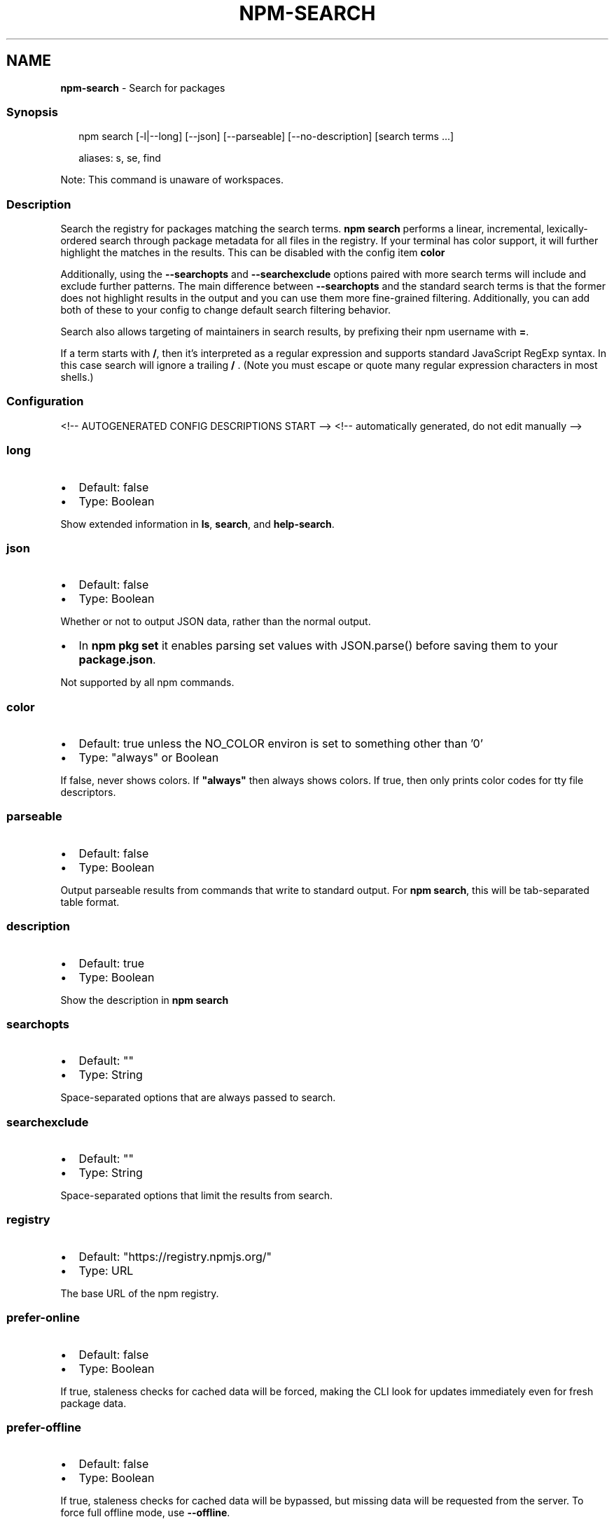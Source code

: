 .TH "NPM\-SEARCH" "1" "July 2021" "" ""
.SH "NAME"
\fBnpm-search\fR \- Search for packages
.SS Synopsis
.P
.RS 2
.nf
npm search [\-l|\-\-long] [\-\-json] [\-\-parseable] [\-\-no\-description] [search terms \.\.\.]

aliases: s, se, find
.fi
.RE
.P
Note: This command is unaware of workspaces\.
.SS Description
.P
Search the registry for packages matching the search terms\. \fBnpm search\fP
performs a linear, incremental, lexically\-ordered search through package
metadata for all files in the registry\. If your terminal has color
support, it will further highlight the matches in the results\.  This can
be disabled with the config item \fBcolor\fP
.P
Additionally, using the \fB\-\-searchopts\fP and \fB\-\-searchexclude\fP options
paired with more search terms will include and exclude further patterns\.
The main difference between \fB\-\-searchopts\fP and the standard search terms
is that the former does not highlight results in the output and you can
use them more fine\-grained filtering\. Additionally, you can add both of
these to your config to change default search filtering behavior\.
.P
Search also allows targeting of maintainers in search results, by prefixing
their npm username with \fB=\fP\|\.
.P
If a term starts with \fB/\fP, then it's interpreted as a regular expression
and supports standard JavaScript RegExp syntax\. In this case search will
ignore a trailing \fB/\fP \.  (Note you must escape or quote many regular
expression characters in most shells\.)
.SS Configuration
<!\-\- AUTOGENERATED CONFIG DESCRIPTIONS START \-\->
<!\-\- automatically generated, do not edit manually \-\->
.SS \fBlong\fP
.RS 0
.IP \(bu 2
Default: false
.IP \(bu 2
Type: Boolean

.RE
.P
Show extended information in \fBls\fP, \fBsearch\fP, and \fBhelp\-search\fP\|\.
.SS \fBjson\fP
.RS 0
.IP \(bu 2
Default: false
.IP \(bu 2
Type: Boolean

.RE
.P
Whether or not to output JSON data, rather than the normal output\.
.RS 0
.IP \(bu 2
In \fBnpm pkg set\fP it enables parsing set values with JSON\.parse() before
saving them to your \fBpackage\.json\fP\|\.

.RE
.P
Not supported by all npm commands\.
.SS \fBcolor\fP
.RS 0
.IP \(bu 2
Default: true unless the NO_COLOR environ is set to something other than '0'
.IP \(bu 2
Type: "always" or Boolean

.RE
.P
If false, never shows colors\. If \fB"always"\fP then always shows colors\. If
true, then only prints color codes for tty file descriptors\.
.SS \fBparseable\fP
.RS 0
.IP \(bu 2
Default: false
.IP \(bu 2
Type: Boolean

.RE
.P
Output parseable results from commands that write to standard output\. For
\fBnpm search\fP, this will be tab\-separated table format\.
.SS \fBdescription\fP
.RS 0
.IP \(bu 2
Default: true
.IP \(bu 2
Type: Boolean

.RE
.P
Show the description in \fBnpm search\fP
.SS \fBsearchopts\fP
.RS 0
.IP \(bu 2
Default: ""
.IP \(bu 2
Type: String

.RE
.P
Space\-separated options that are always passed to search\.
.SS \fBsearchexclude\fP
.RS 0
.IP \(bu 2
Default: ""
.IP \(bu 2
Type: String

.RE
.P
Space\-separated options that limit the results from search\.
.SS \fBregistry\fP
.RS 0
.IP \(bu 2
Default: "https://registry\.npmjs\.org/"
.IP \(bu 2
Type: URL

.RE
.P
The base URL of the npm registry\.
.SS \fBprefer\-online\fP
.RS 0
.IP \(bu 2
Default: false
.IP \(bu 2
Type: Boolean

.RE
.P
If true, staleness checks for cached data will be forced, making the CLI
look for updates immediately even for fresh package data\.
.SS \fBprefer\-offline\fP
.RS 0
.IP \(bu 2
Default: false
.IP \(bu 2
Type: Boolean

.RE
.P
If true, staleness checks for cached data will be bypassed, but missing data
will be requested from the server\. To force full offline mode, use
\fB\-\-offline\fP\|\.
.SS \fBoffline\fP
.RS 0
.IP \(bu 2
Default: false
.IP \(bu 2
Type: Boolean

.RE
.P
Force offline mode: no network requests will be done during install\. To
allow the CLI to fill in missing cache data, see \fB\-\-prefer\-offline\fP\|\.
<!\-\- AUTOGENERATED CONFIG DESCRIPTIONS END \-\->

.SS See Also
.RS 0
.IP \(bu 2
npm help registry
.IP \(bu 2
npm help config
.IP \(bu 2
npm help npmrc
.IP \(bu 2
npm help view
.IP \(bu 2
npm help cache
.IP \(bu 2
https://npm\.im/npm\-registry\-fetch

.RE
